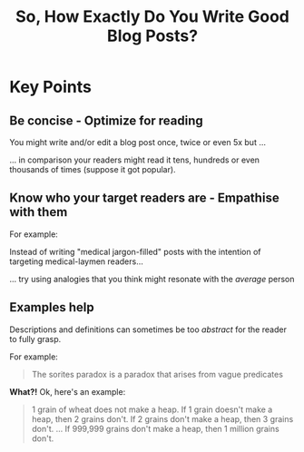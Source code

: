 #+TITLE: So, How Exactly Do You Write Good Blog Posts?
#+HUGO_BASE_DIR: ..
#+HUGO_CUSTOM_FRONT_MATTER: :date "2021-07-09" :pin true :summary "A meta-blog post on how to write good blog posts"

* Key Points
** Be concise - Optimize for reading
You might write and/or edit a blog post once, twice or even 5x but ...

... in comparison your readers might read it tens, hundreds or even thousands of times (suppose it got popular).
** Know who your target readers are - Empathise with them
For example:

Instead of writing "medical jargon-filled" posts with the intention of targeting medical-laymen readers...

... try using analogies that you think might resonate with the /average/ person
** Examples help
Descriptions and definitions can sometimes be too /abstract/ for the reader to fully grasp.

For example:
#+begin_quote
The sorites paradox is a paradox that arises from vague predicates
#+end_quote

*What?!* Ok, here's an example:
#+begin_quote
1 grain of wheat does not make a heap.
If 1 grain doesn't make a heap, then 2 grains don't.
If 2 grains don't make a heap, then 3 grains don't.
...
If 999,999 grains don't make a heap, then 1 million grains don't.
#+end_quote

